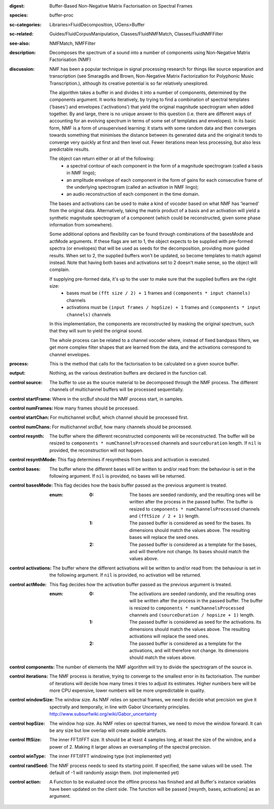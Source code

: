 :digest: Buffer-Based Non-Negative Matrix Factorisation on Spectral Frames
:species: buffer-proc
:sc-categories: Libraries>FluidDecomposition, UGens>Buffer
:sc-related: Guides/FluidCorpusManipulation, Classes/FluidNMFMatch, Classes/FluidNMFFilter
:see-also: NMFMatch, NMFFilter
:description: Decomposes the spectrum of a sound into a number of components using Non-Negative Matrix Factorisation (NMF)
:discussion: 
   NMF has been a popular technique in signal processing research for things like source separation and transcription (see Smaragdis and Brown, Non-Negative Matrix Factorization for Polyphonic Music Transcription.), although its creative potential is so far relatively  unexplored.

   The algorithm takes a buffer in and divides it into a number of components, determined by the components argument. It works iteratively, by trying to find a combination of spectral templates ('bases') and envelopes ('activations') that yield the original magnitude spectrogram when added together. By and large, there is no unique answer to this question (i.e. there are different ways of accounting for an evolving spectrum in terms of some set of templates and envelopes). In its basic form, NMF is a form of unsupervised learning: it starts with some random data and then converges towards something that minimises the distance between its generated data and the original:it tends to converge very quickly at first and then level out. Fewer iterations mean less processing, but also less predictable results.

   The object can return either or all of the following:
   	* a spectral contour of each component in the form of a magnitude spectrogram (called a basis in NMF lingo);
   	* an amplitude envelope of each component in the form of gains for each consecutive frame of the underlying spectrogram (called an activation in NMF lingo);
   	* an audio reconstruction of each component in the time domain.

   The bases and activations can be used to make a kind of vocoder based on what NMF has 'learned' from the original data. Alternatively, taking the matrix product of a basis and an activation will yield a synthetic magnitude spectrogram of a component (which could be reconstructed, given some phase information from somewhere).

   Some additional options and flexibility can be found through combinations of the basesMode and actMode arguments. If these flags are set to 1, the object expects to be supplied with pre-formed spectra (or envelopes) that will be used as seeds for the decomposition, providing more guided results. When set to 2, the supplied buffers won't be updated, so become templates to match against instead. Note that having both bases and activations set to 2 doesn't make sense, so the object will complain.

   If supplying pre-formed data, it's up to the user to make sure that the supplied buffers are the right size:
     * bases must be ``(fft size / 2) + 1`` frames and ``(components * input channels)`` channels
     * activations  must be ``(input frames / hopSize) + 1`` frames and ``(components * input channels)`` channels

   In this implementation, the components are reconstructed by masking the original spectrum, such that they will sum to yield the original sound.

   The whole process can be related to a channel vocoder where, instead of fixed bandpass filters, we get more complex filter shapes that are learned from the data, and the activations correspond to channel envelopes.

:process: This is the method that calls for the factorisation to be calculated on a given source buffer.
:output: Nothing, as the various destination buffers are declared in the function call.


:control source:

   The buffer to use as the source material to be decomposed through the NMF process. The different channels of multichannel buffers will be processed sequentially.

:control startFrame:

   Where in the srcBuf should the NMF process start, in samples.

:control numFrames:

   How many frames should be processed.

:control startChan:

   For multichannel srcBuf, which channel should be processed first.

:control numChans:

   For multichannel srcBuf, how many channels should be processed.

:control resynth:

   The buffer where the different reconstructed components will be reconstructed. The buffer will be resized to ``components * numChannelsProcessed`` channels and ``sourceDuration`` length. If ``nil`` is provided, the reconstruction will not happen.

:control resynthMode:

   This flag determines if resynthesis from basis and activation is executed.

:control bases:

   The buffer where the different bases will be written to and/or read from: the behaviour is set in the following argument. If ``nil`` is provided, no bases will be returned.

:control basesMode:

   This flag decides how the basis buffer passed as the previous argument is treated.

   :enum:

      :0:
         The bases are seeded randomly, and the resulting ones will be written after the process in the passed buffer. The buffer is resized to ``components * numChannelsProcessed`` channels and ``(fftSize / 2 + 1)`` length.

      :1:
         The passed buffer is considered as seed for the bases. Its dimensions should match the values above. The resulting bases will replace the seed ones.

      :2:
         The passed buffer is considered as a template for the bases, and will therefore not change. Its bases should match the values above.

:control activations:

   The buffer where the different activations will be written to and/or read from: the behaviour is set in the following argument. If ``nil`` is provided, no activation will be returned.

:control actMode:

   This flag decides how the activation buffer passed as the previous argument is treated.

   :enum:

      :0:
         The activations are seeded randomly, and the resulting ones will be written after the process in the passed buffer. The buffer is resized to ``components * numChannelsProcessed`` channels and ``(sourceDuration / hopsize + 1)`` length.

      :1:
         The passed buffer is considered as seed for the activations. Its dimensions should match the values above. The resulting activations will replace the seed ones.

      :2:
         The passed buffer is considered as a template for the activations, and will therefore not change. Its dimensions should match the values above.

:control components:

   The number of elements the NMF algorithm will try to divide the spectrogram of the source in.

:control iterations:

   The NMF process is iterative, trying to converge to the smallest error in its factorisation. The number of iterations will decide how many times it tries to adjust its estimates. Higher numbers here will be more CPU expensive, lower numbers will be more unpredictable in quality.

:control windowSize:

   The window size. As NMF relies on spectral frames, we need to decide what precision we give it spectrally and temporally, in line with Gabor Uncertainty principles. http://www.subsurfwiki.org/wiki/Gabor_uncertainty

:control hopSize:

   The window hop size. As NMF relies on spectral frames, we need to move the window forward. It can be any size but low overlap will create audible artefacts.

:control fftSize:

   The inner FFT/IFFT size. It should be at least 4 samples long, at least the size of the window, and a power of 2. Making it larger allows an oversampling of the spectral precision.

:control winType:

   The inner FFT/IFFT windowing type (not implemented yet)

:control randSeed:

   The NMF process needs to seed its starting point. If specified, the same values will be used. The default of -1 will randomly assign them. (not implemented yet)

:control action:

   A Function to be evaluated once the offline process has finished and all Buffer's instance variables have been updated on the client side. The function will be passed [resynth, bases, activations] as an argument.


